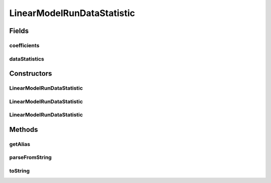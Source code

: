 .. java:import:: java.io File

.. java:import:: java.util ArrayList

.. java:import:: java.util Arrays

.. java:import:: java.util HashMap

.. java:import:: java.util List

.. java:import:: java.util Map

.. java:import:: utils ArraysExt

.. java:import:: utils Pair

.. java:import:: utils StringExt

.. java:import:: de.clusteval.framework.repository RegisterException

.. java:import:: de.clusteval.framework.repository Repository

LinearModelRunDataStatistic
===========================

.. java:package:: de.clusteval.run.statistics
   :noindex:

.. java:type:: public class LinearModelRunDataStatistic extends RunDataStatistic

   :author: Christian Wiwie

Fields
------
coefficients
^^^^^^^^^^^^

.. java:field:: protected Map<Pair<String, String>, double[]> coefficients
   :outertype: LinearModelRunDataStatistic

dataStatistics
^^^^^^^^^^^^^^

.. java:field:: protected List<String> dataStatistics
   :outertype: LinearModelRunDataStatistic

Constructors
------------
LinearModelRunDataStatistic
^^^^^^^^^^^^^^^^^^^^^^^^^^^

.. java:constructor:: public LinearModelRunDataStatistic(Repository repo, boolean register, long changeDate, File absPath) throws RegisterException
   :outertype: LinearModelRunDataStatistic

   :param repo:
   :param register:
   :param changeDate:
   :param absPath:
   :throws RegisterException:

LinearModelRunDataStatistic
^^^^^^^^^^^^^^^^^^^^^^^^^^^

.. java:constructor:: public LinearModelRunDataStatistic(Repository repo, boolean register, long changeDate, File absPath, List<String> dataStatistics, Map<Pair<String, String>, double[]> coefficients) throws RegisterException
   :outertype: LinearModelRunDataStatistic

   :param repo:
   :param register:
   :param changeDate:
   :param absPath:
   :param dataStatistics:
   :param coefficients:
   :throws RegisterException:

LinearModelRunDataStatistic
^^^^^^^^^^^^^^^^^^^^^^^^^^^

.. java:constructor:: public LinearModelRunDataStatistic(LinearModelRunDataStatistic other) throws RegisterException
   :outertype: LinearModelRunDataStatistic

   The copy constructor for this statistic.

   :param other: The object to clone.
   :throws RegisterException:

Methods
-------
getAlias
^^^^^^^^

.. java:method:: @Override public String getAlias()
   :outertype: LinearModelRunDataStatistic

parseFromString
^^^^^^^^^^^^^^^

.. java:method:: @Override public void parseFromString(String contents)
   :outertype: LinearModelRunDataStatistic

toString
^^^^^^^^

.. java:method:: @Override public String toString()
   :outertype: LinearModelRunDataStatistic

